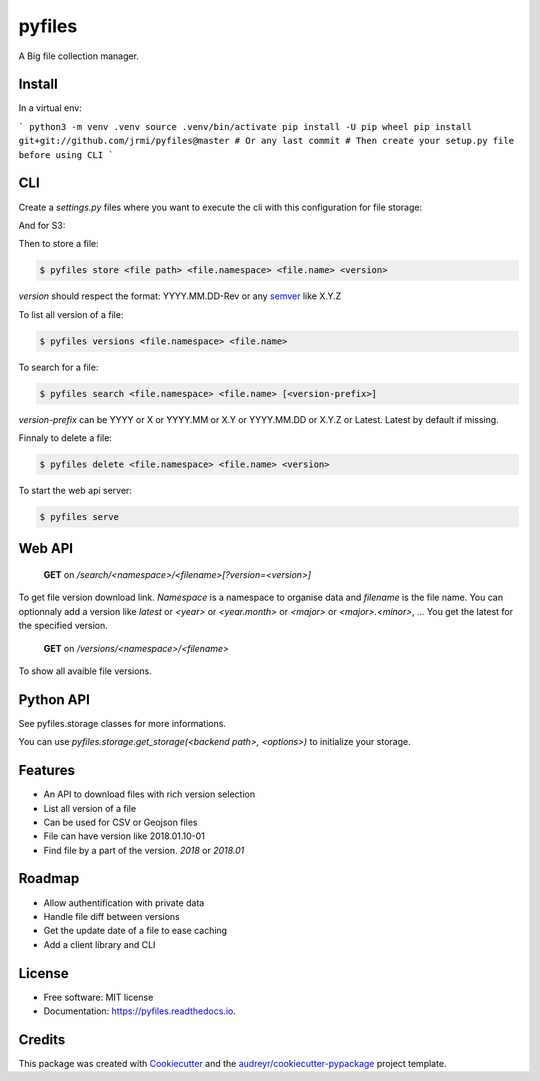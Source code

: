 =======
pyfiles
=======


.. image:: https://img.shields.io/pypi/v/pyfiles.svg
        :target: https://pypi.python.org/pypi/pyfiles

.. image:: https://img.shields.io/travis/jrmi/pyfiles.svg
        :target: https://travis-ci.org/jrmi/pyfiles

.. image:: https://readthedocs.org/projects/pyfiles/badge/?version=latest
        :target: https://pyfiles.readthedocs.io/en/latest/?badge=latest
        :alt: Documentation Status


.. image:: https://pyup.io/repos/github/jrmi/pyfiles/shield.svg
     :target: https://pyup.io/repos/github/jrmi/pyfiles/
     :alt: Updates



A Big file collection manager.

Install
-------

In a virtual env:

```
python3 -m venv .venv
source .venv/bin/activate
pip install -U pip wheel
pip install git+git://github.com/jrmi/pyfiles@master # Or any last commit
# Then create your setup.py file before using CLI
```

CLI
---

Create a `settings.py` files where you want to execute the cli with
this configuration for file storage:

.. code-block:: python
   :linenos:

    BACKEND = "pyfiles.storages.diskstorage.DiskStorage"

    BACKEND_OPTIONS = {
        "basepath": "/tmp/tmpdir",
        "base_url": "http://localhost:8000"
    }

And for S3:

.. code-block:: python
   :linenos:

    BACKEND = "pyfiles.storages.s3storage.S3Storage"

    BACKEND_OPTIONS = {
        "access_key":"<you-S3-access-key>",
        "secret_key":"<you-S3-secret-key>",
        "endpoint_url":"<S3-api-endpoint>",
        "region_name":"<region>",
        "bucket_name":"<bucket name>",

    }

Then to store a file:

.. code-block:: sh

    $ pyfiles store <file path> <file.namespace> <file.name> <version>

`version` should respect the format: YYYY.MM.DD-Rev
or any `semver <https://semver.org/>`_ like X.Y.Z

To list all version of a file:

.. code-block:: sh

    $ pyfiles versions <file.namespace> <file.name>

To search for a file:

.. code-block:: sh

    $ pyfiles search <file.namespace> <file.name> [<version-prefix>]

`version-prefix` can be YYYY or X or YYYY.MM or X.Y or YYYY.MM.DD or X.Y.Z or Latest. Latest by default if missing.

Finnaly to delete a file:

.. code-block:: sh

    $ pyfiles delete <file.namespace> <file.name> <version>

To start the web api server:

.. code-block:: sh

    $ pyfiles serve


Web API
------

    **GET** on `/search/<namespace>/<filename>[?version=<version>]`

To get file version download link. `Namespace` is a namespace to organise data and `filename` is the file name.
You can optionnaly add a version like `latest` or `<year>` or `<year.month>` or `<major>` or `<major>.<minor>`, ...
You get the latest for the specified version.

    **GET** on `/versions/<namespace>/<filename>`

To show all avaible file versions.

Python API
----------

See pyfiles.storage classes for more informations.

You can use `pyfiles.storage.get_storage(<backend path>, <options>)` to initialize
your storage.

Features
--------

* An API to download files with rich version selection
* List all version of a file
* Can be used for CSV or Geojson files
* File can have version like 2018.01.10-01
* Find file by a part of the version. `2018` or `2018.01`

Roadmap
-------

* Allow authentification with private data
* Handle file diff between versions
* Get the update date of a file to ease caching
* Add a client library and CLI

License
------

* Free software: MIT license
* Documentation: https://pyfiles.readthedocs.io.

Credits
-------

This package was created with Cookiecutter_ and the `audreyr/cookiecutter-pypackage`_ project template.

.. _Cookiecutter: https://github.com/audreyr/cookiecutter
.. _`audreyr/cookiecutter-pypackage`: https://github.com/audreyr/cookiecutter-pypackage
